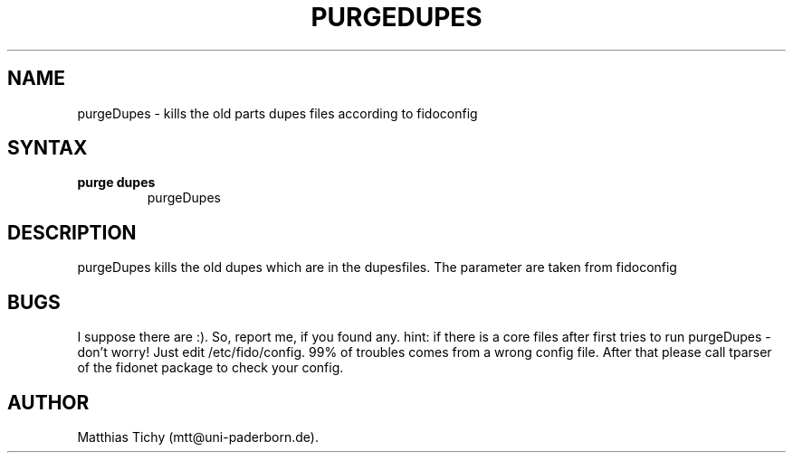 .TH PURGEDUPES 1 "purgeDupes (v0.23)"
.SH NAME
purgeDupes \- kills the old parts dupes files according to fidoconfig
.SH SYNTAX
.TP
.B purge dupes
purgeDupes
.SH DESCRIPTION
purgeDupes kills the old dupes which are in the dupesfiles. The parameter
are taken from fidoconfig
.SH BUGS
I suppose there are :). So, report me, if you found any.
hint: if there is a core files after first tries to run purgeDupes - don't worry!
Just edit /etc/fido/config. 99% of troubles comes from a wrong config file.
After that  please call tparser of the fidonet package to check your
config.
.SH AUTHOR
Matthias Tichy (mtt@uni-paderborn.de).
